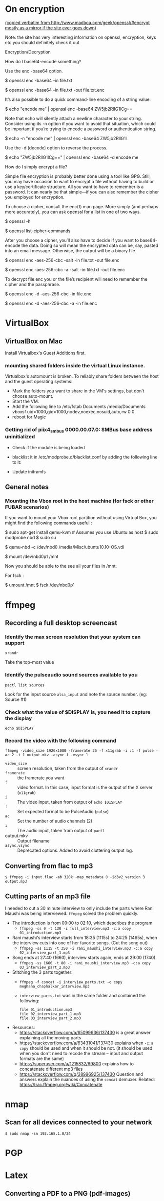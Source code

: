 
# This file contains general hacks which I have found useful.

* On encryption
_(copied verbatim from http://www.madboa.com/geek/openssl/#encrypt
 mostly as a mirror if the site ever goes down)_

Note: the site has very interesting information on openssl, encryption, keys etc
you should definitely check it out

Encryption/Decryption

How do I base64-encode something?

Use the enc -base64 option.

# send encoded contents of file.txt to stdout
$ openssl enc -base64 -in file.txt

# same, but write contents to file.txt.enc
$ openssl enc -base64 -in file.txt -out file.txt.enc

It’s also possible to do a quick command-line encoding of a string value:

$ echo "encode me" | openssl enc -base64
ZW5jb2RlIG1lCg==

Note that echo will silently attach a newline character to your string. Consider using its -n option if you want to avoid that situation, which could be important if you’re trying to encode a password or authentication string.

$ echo -n "encode me" | openssl enc -base64
ZW5jb2RlIG1l

Use the -d (decode) option to reverse the process.

$ echo "ZW5jb2RlIG1lCg==" | openssl enc -base64 -d
encode me

How do I simply encrypt a file?

Simple file encryption is probably better done using a tool like GPG. Still, you may have occasion to want to encrypt a file without having to build or use a key/certificate structure. All you want to have to remember is a password. It can nearly be that simple—if you can also remember the cipher you employed for encryption.

To choose a cipher, consult the enc(1) man page. More simply (and perhaps more accurately), you can ask openssl for a list in one of two ways.

# see the list under the 'Cipher commands' heading
$ openssl -h

# or get a long list, one cipher per line
$ openssl list-cipher-commands

After you choose a cipher, you’ll also have to decide if you want to base64-encode the data. Doing so will mean the encrypted data can be, say, pasted into an email message. Otherwise, the output will be a binary file.

# encrypt file.txt to file.enc using 256-bit AES in CBC mode
$ openssl enc -aes-256-cbc -salt -in file.txt -out file.enc

# the same, only the output is base64 encoded for, e.g., e-mail
$ openssl enc -aes-256-cbc -a -salt -in file.txt -out file.enc

To decrypt file.enc you or the file’s recipient will need to remember the cipher and the passphrase.

# decrypt binary file.enc
$ openssl enc -d -aes-256-cbc -in file.enc

# decrypt base64-encoded version
$ openssl enc -d -aes-256-cbc -a -in file.enc

* VirtualBox
** VirtualBox on Mac
   Install Virtualbox's Guest Additions first.
*** mounting shared folders inside the virtual Linux instance.
    Virtualbox's automount is broken. To reliably share folders between
    the host and the guest operating systems:
    - Mark the folders you want to share in the VM's settings, but don't
      choose auto-mount.
    - Start the VM.
    - Add the following line to /etc/fstab
      Documents /media/Documents vboxsf uid=1000,gid=1000,nodev,noexec,nosuid,auto,rw 0 0
    - reboot for Magic
*** Getting rid of piix4_smbus 0000.00.07.0: SMBus base address uninitialized
    - Check if the module is being loaded
      # lsmod | grep i2c_piix4
    - blacklist it in /etc/modprobe.d/blacklist.conf by adding the following line to it:
      # blacklist i2c_piix4
    - Update initramfs
      # update-initramfs -u -k all

** General notes
*** Mounting the Vbox root in the host machine (for fsck or other FUBAR scenarios)
    If you want to mount your Vbox root partition without using Virtual Box,
    you might find the following commands useful :
    # This assumes you have an Ubuntu Linux host or have copied the .vdi image to a Linux host
    # This also assumes that the Guest instance is _not_ running when you do this

    # on the host machine

    $ sudo apt-get install qemu-kvm # Assumes you use Ubuntu as host
    $ sudo modprobe nbd
    $ sudo su

    # As root

    $ qemu-nbd -c /dev/nbd0 /media/Misc/ubuntu10.10-OS.vdi
    # use your own path for .vdi
    # (I suggest you take a backup of the .vdi before all this)

    $ mount /dev/nbd0p1 /mnt

    # You can find the partitions of interest using fdisk -l /dev/nbd0

    Now you should be able to the see all your files in /mnt.

    For fsck :

    $ umount /mnt
    $ fsck /dev/nbd0p1
* ffmpeg
:PROPERTIES:
:CREATED:  [2022-11-03 Thu 21:30]
:ID:       7AEFA389-F48E-410B-B7ED-5B5441B37778
:END:
** Recording a full desktop screencast
:PROPERTIES:
:URL:      https://www.howtogeek.com/446706/how-to-create-a-screencast-on-linux/
:CREATED:  [2022-11-03 Thu 21:30]
:ID:       F90B1527-C0E2-41B5-AFC6-44FB8BBE090E
:END:
*** Identify the max screen resolution that your system can support
#+begin_src shell :results raw
  xrandr
#+end_src
Take the top-most value
*** Identify the pulseaudio sound sources available to you
#+begin_src shell :results raw
  pactl list sources
#+end_src
Look for the input source =alsa_input= and note the source number.
(eg: Source #1)
*** Check what the value of $DISPLAY is, you need it to capture the display
#+begin_src shell
echo $DISPLAY
#+end_src
*** Record the video with the following command
#+begin_src shell
  ffmpeg -video_size 1920x1080 -framerate 25 -f x11grab -i :1 -f pulse -ac 2 -i 1 output.mkv -async 1 -vsync 1
#+end_src
- =video_size=  :: screen resolution, taken from the output of =xrandr=
- =framerate=   :: the framerate you want
- =f=           :: video format. In this case, input format is the
  output of the  X server (=x11grab=)
- =i=           :: The video input, taken from output of =echo $DISPLAY=
- =f=           :: Set expected format to be PulseAudio (=pulse=)
- =ac=          :: Set the number of audio channels (2)
- =i=           :: The audio input, taken from output of =pactl=
- output.mkv    :: Output filename
- =async,vsync= :: Deprecated options. Added to avoid cluttering output log.

** Converting from flac to mp3
:PROPERTIES:
:CREATED:  [2022-11-03 Thu 21:30]
:ID:       7B559586-88C3-46FF-8366-F29E85593B20
:END:
#+BEGIN_SRC shell
  $ ffmpeg -i input.flac -ab 320k -map_metadata 0 -id3v2_version 3 output.mp3
#+END_SRC
** Cutting parts of an mp3 file
:PROPERTIES:
:CREATED:  [2022-11-03 Thu 21:30]
:ID:       86E25318-962F-4391-9D76-3EBE68EE5B67
:END:
I needed to cut a 30 minute interview to only include the parts where Rani Maushi was being interviewed. ~ffmpeg~ solved the problem quickly.

- The introduction is from 00:00 to 02:10, which describes the program
  + ~ffmpeg -ss 0 -t 130 -i full_interview.mp3 -c:a copy 01_introduction.mp3~
- Rani maushi's interview starts from 18:35 (1115s) to 24:25 (1465s), when the interview cuts into one of her favorite songs. (Cut the song out)
  + ~ffmpeg -ss 1115 -t 350 -i rani_maushi_interview.mp3 -c:a copy 02_interview_part_1.mp3~
- Song ends at 27:40 (1660), interview starts again, ends at 29:00 (1740).
  + ~ffmpeg -ss 1660 -t 80 -i rani_maushi_interview.mp3 -c:a copy 03_interview_part_2.mp3~
- Stitching the 3 parts together:
  + ~ffmpeg -f concat -i interview_parts.txt -c copy meghana_chaphalkar_interview.mp3~
  + ~interview_parts.txt~ was in the same folder and contained the following:
    #+begin_example
      file 01_introduction.mp3
      file 02_interview_part_1.mp3
      file 03_interview_part_2.mp3
    #+end_example
- Resources:
  + https://stackoverflow.com/a/65099636/137430 is a great answer explaining all the moving parts
  + https://stackoverflow.com/a/63431041/137430 explains when ~-c:a copy~ should be used and when it should be not. (it should be used when you don't need to recode the stream -- input and output formats are the same)
  + https://superuser.com/a/1215832/69800 explains how to concatenate different mp3 files
  + https://stackoverflow.com/q/38996925/137430 Question and answers explain the nuances of using the ~concat~ demuxer. Related: https://trac.ffmpeg.org/wiki/Concatenate
* nmap
** Scan for all devices connected to your network
#+BEGIN_SRC shell
  $ sudo nmap -sn 192.168.1.0/24
#+END_SRC
* PGP

* Latex
** Converting a PDF to a PNG (pdf-images)
- Use poppler's pdftoppm
  #+begin_src shell
    pdftoppm -png file.pdf > file.png
  #+end_src
* Email
** How to delete email in your Notmuch / mbsync setup
- In =.mbsyncrc=, set =Expunge= to =Both= for your email channels.
  This propagates the deletions to the mail servers when mbsync runs a
  sync operation.
- List all the deleted emails
  #+begin_src shell-script :eval no
    notmuch search --output=files --exclude=false tag:deleted
  #+end_src
- Add the correct =maildir= flag (=T= to indicate Trash) to the end of
  the maildir files where it is missing. Ensure that the maildir file
  ends in the correct flags.
  + Flags are as follows
    - =T= : Trash
    - =D= : Draft
    - =S= : Seen
    - =P= : Passed (Forwarded)
    - =R= : Replied
  + File should end in =2,<flags>= (eg: =2,ST=).
- Make sure that you are only dealing with maildir files with the
  correct flag information.
  #+begin_src shell-script :eval no
    notmuch search --output=files --exclude=false tag:deleted | grep "2,ST$" | wc -l
  #+end_src
- TODO : Add a step here to add the T flag to the files if it is missing.
- Sync the files to the remote mailbox using mbsync, as you would
  normally do. (eg: =/usr/local/bin/mbsync gmail;=)
  + This will mark the files for deletion on the remote mailbox.
- Delete the files from the local mailbox
  #+begin_src shell-script :eval no
    notmuch search --output=files --exclude=false tag:deleted | grep "2,ST$" | xargs rm
  #+end_src
